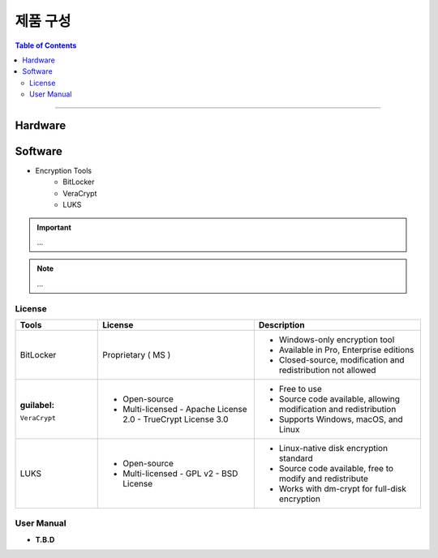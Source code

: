 *********************************
제품 구성
*********************************

.. contents:: Table of Contents

---------

Hardware
=========


Software
=========

- Encryption Tools
    - BitLocker
    - VeraCrypt
    - LUKS

.. important::
    ...

.. note::
    ...

License
--------

+------------------+---------------------------+------------------------------------------+
| Tools            | License                   | Description                              |
+==================+===========================+==========================================+
| BitLocker        | Proprietary ( MS )        | - Windows-only encryption tool           |
|                  |                           | - Available in Pro, Enterprise editions  |
|                  |                           | - Closed-source, modification and        |
|                  |                           |   redistribution not allowed             |
+------------------+---------------------------+------------------------------------------+
| :guilabel:       | - Open-source             | - Free to use                            |
| ``VeraCrypt``    | - Multi-licensed          | - Source code available, allowing        |
|                  |   - Apache License 2.0    |   modification and redistribution        |
|                  |   - TrueCrypt License 3.0 | - Supports Windows, macOS, and Linux     |
+------------------+---------------------------+------------------------------------------+
| LUKS             | - Open-source             | - Linux-native disk encryption standard  |
|                  | - Multi-licensed          | - Source code available, free to modify  |
|                  |   - GPL v2                |   and redistribute                       |
|                  |   - BSD License           | - Works with dm-crypt for full-disk      |
|                  |                           |   encryption                             |
+------------------+---------------------------+------------------------------------------+

User Manual
------------

- **T.B.D**